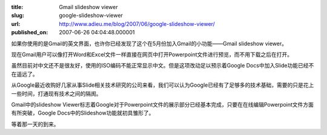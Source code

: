 :title: Gmail slideshow viewer
:slug: google-slideshow-viewer
:url: http://www.adieu.me/blog/2007/06/google-slideshow-viewer/
:published_on: 2007-06-26 04:04:48.000001

.. image:: http://bp2.blogger.com/_ZaGO7GjCqAI/RksVu-CmBJI/AAAAAAAACHo/LttlU-gPMVI/s640/gmail-slide-1.png

如果你使用的是Gmail的英文界面，也许你已经发现了这个在5月份加入Gmail的小功能——Gmail slideshow viewer。

现在Gmail用户可以像打开Word和Excel文件一样直接在网页中打开Powerpoint文件进行预览，而不用下载之后在打开。

虽然目前对中文还不是很友好，使用的ISO编码不能正常显示中文。但是这项改动足以预示着Google Docs中加入Slide功能已经不在遥远了。

从Google最近收购好几家从事Slide相关技术研究的公司来看，我们可以认为Google已经有了足够多的技术基础，需要的只是花上一些时间，打通现有技术之间的隔阂。

Gmail中的slideshow Viewer标志着Google对于Powerpoint文件的展示部分已经基本完成，只要在在线编辑Powerpoint文件方面有所突破，Google Docs中的Slideshow功能就初具雏形了。

等着那一天的到来。
